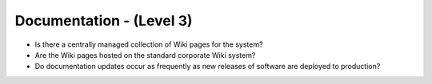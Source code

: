 =========================
Documentation - (Level 3)
=========================

* Is there a centrally managed collection of Wiki pages for the system?
* Are the Wiki pages hosted on the standard corporate Wiki system?
* Do documentation updates occur as frequently as new releases of software are deployed to production?

